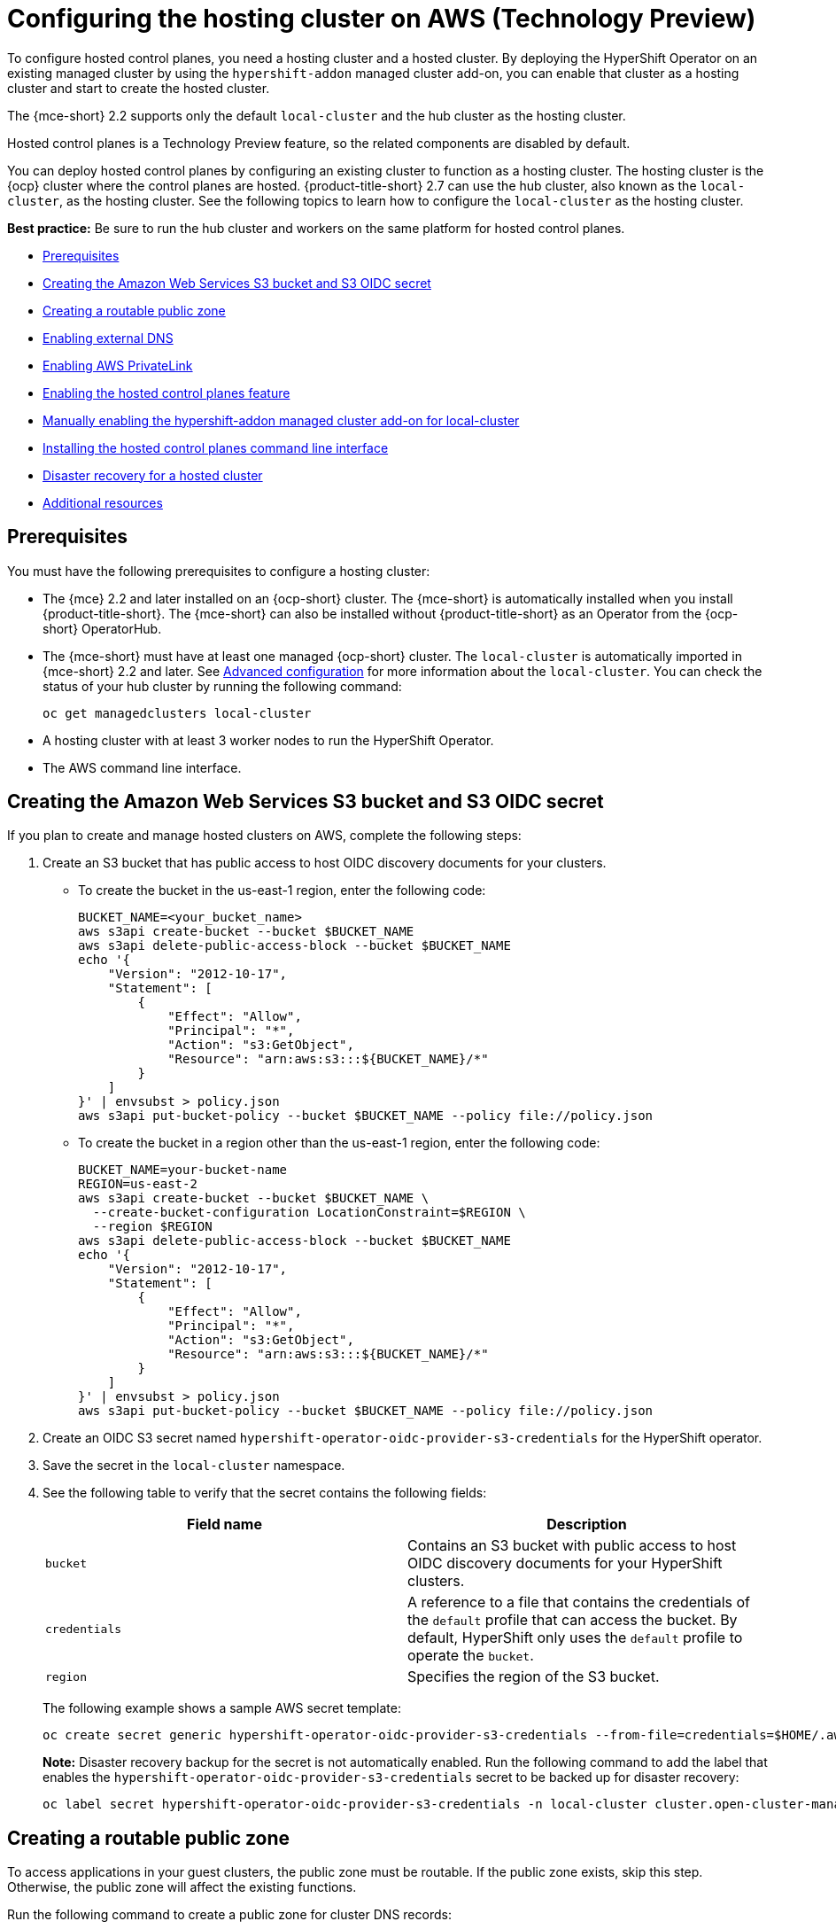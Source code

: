 [#hosting-service-cluster-configure-aws]
= Configuring the hosting cluster on AWS (Technology Preview)

To configure hosted control planes, you need a hosting cluster and a hosted cluster. By deploying the HyperShift Operator on an existing managed cluster by using the `hypershift-addon` managed cluster add-on, you can enable that cluster as a hosting cluster and start to create the hosted cluster. 

The {mce-short} 2.2 supports only the default `local-cluster` and the hub cluster as the hosting cluster.

Hosted control planes is a Technology Preview feature, so the related components are disabled by default.

You can deploy hosted control planes by configuring an existing cluster to function as a hosting cluster. The hosting cluster is the {ocp} cluster where the control planes are hosted. {product-title-short} 2.7 can use the hub cluster, also known as the `local-cluster`, as the hosting cluster. See the following topics to learn how to configure the `local-cluster` as the hosting cluster.

*Best practice:* Be sure to run the hub cluster and workers on the same platform for hosted control planes.

* <<hosting-service-cluster-configure-prereq-aws,Prerequisites>>
* <<hosted-create-aws-secret,Creating the Amazon Web Services S3 bucket and S3 OIDC secret>>
* <<hosted-create-public-zone-aws,Creating a routable public zone>>
* <<hosted-enable-ext-dns-aws,Enabling external DNS>>
* <<hosted-enable-private-link,Enabling AWS PrivateLink>>
* <<hosted-enable-feature-aws,Enabling the hosted control planes feature>>
* <<hosted-enable-hypershift-add-on-aws,Manually enabling the hypershift-addon managed cluster add-on for local-cluster>>
* <<hosted-install-cli,Installing the hosted control planes command line interface>>
* <<dr-hosted-cluster,Disaster recovery for a hosted cluster>>
* <<additional-resources-configure-hosted-cluster-aws,Additional resources>>

[#hosting-service-cluster-configure-prereq-aws]
== Prerequisites

You must have the following prerequisites to configure a hosting cluster: 

* The {mce} 2.2 and later installed on an {ocp-short} cluster. The {mce-short} is automatically installed when you install {product-title-short}. The {mce-short} can also be installed without {product-title-short} as an Operator from the {ocp-short} OperatorHub.

* The {mce-short} must have at least one managed {ocp-short} cluster. The `local-cluster` is automatically imported in {mce-short} 2.2 and later. See xref:../install_upgrade/adv_config_install.adoc#advanced-config-engine[Advanced configuration] for more information about the `local-cluster`. You can check the status of your hub cluster by running the following command:

+
----
oc get managedclusters local-cluster
----

* A hosting cluster with at least 3 worker nodes to run the HyperShift Operator.

* The AWS command line interface. 

[#hosted-create-aws-secret]
== Creating the Amazon Web Services S3 bucket and S3 OIDC secret

If you plan to create and manage hosted clusters on AWS, complete the following steps:

. Create an S3 bucket that has public access to host OIDC discovery documents for your clusters.
+
** To create the bucket in the us-east-1 region, enter the following code:
+ 
----
BUCKET_NAME=<your_bucket_name>
aws s3api create-bucket --bucket $BUCKET_NAME
aws s3api delete-public-access-block --bucket $BUCKET_NAME
echo '{
    "Version": "2012-10-17",
    "Statement": [
        {
            "Effect": "Allow",
            "Principal": "*",
            "Action": "s3:GetObject",
            "Resource": "arn:aws:s3:::${BUCKET_NAME}/*"
        }
    ]
}' | envsubst > policy.json
aws s3api put-bucket-policy --bucket $BUCKET_NAME --policy file://policy.json
----
+
** To create the bucket in a region other than the us-east-1 region, enter the following code:
+
----
BUCKET_NAME=your-bucket-name
REGION=us-east-2
aws s3api create-bucket --bucket $BUCKET_NAME \
  --create-bucket-configuration LocationConstraint=$REGION \
  --region $REGION
aws s3api delete-public-access-block --bucket $BUCKET_NAME
echo '{
    "Version": "2012-10-17",
    "Statement": [
        {
            "Effect": "Allow",
            "Principal": "*",
            "Action": "s3:GetObject",
            "Resource": "arn:aws:s3:::${BUCKET_NAME}/*"
        }
    ]
}' | envsubst > policy.json
aws s3api put-bucket-policy --bucket $BUCKET_NAME --policy file://policy.json
----

. Create an OIDC S3 secret named `hypershift-operator-oidc-provider-s3-credentials` for the HyperShift operator.

. Save the secret in the `local-cluster` namespace.

. See the following table to verify that the secret contains the following fields:
+
|===
| Field name | Description

| `bucket`
| Contains an S3 bucket with public access to host OIDC discovery documents for your HyperShift clusters.

| `credentials`
| A reference to a file that contains the credentials of the `default` profile that can access the bucket. By default, HyperShift only uses the `default` profile to operate the `bucket`. 

| `region`
| Specifies the region of the S3 bucket.
|===
+
The following example shows a sample AWS secret template:
+
----
oc create secret generic hypershift-operator-oidc-provider-s3-credentials --from-file=credentials=$HOME/.aws/credentials --from-literal=bucket=<s3-bucket-for-hypershift> --from-literal=region=<region> -n local-cluster
----
+
*Note:* Disaster recovery backup for the secret is not automatically enabled. Run the following command to add the label that enables the `hypershift-operator-oidc-provider-s3-credentials` secret to be backed up for disaster recovery:
+
----
oc label secret hypershift-operator-oidc-provider-s3-credentials -n local-cluster cluster.open-cluster-management.io/backup=true
----

[#hosted-create-public-zone-aws]
== Creating a routable public zone

To access applications in your guest clusters, the public zone must be routable. If the public zone exists, skip this step. Otherwise, the public zone will affect the existing functions.

Run the following command to create a public zone for cluster DNS records:

----
BASE_DOMAIN=www.example.com
aws route53 create-hosted-zone --name $BASE_DOMAIN --caller-reference $(whoami)-$(date --rfc-3339=date)
----

[#hosted-enable-ext-dns-aws]
== Enabling external DNS

Because the control plane and the data plane are separate in hosted control planes, you can configure DNS in two independent areas:

* Ingress for workloads within the hosted cluster, such as the following domain:
+
[source,bash]
----
*.apps.service-consumer-domain.com
----

* Ingress for service endpoints within the management cluster, such as API or OAUTH endpoints through the service provider domain:
+
[source,bash]
----
*.service-provider-domain.com
----

The input for the `hostedCluster.spec.dns` dictates the Ingress for workloads within the hosted cluster. The input for `hostedCluster.spec.services.servicePublishingStrategy.route.hostname` dictates the Ingress for service endpoints within the management cluster.

External DNS creates name records for hosted cluster `Services` that specify a publishing type of `LoadBalancer` or `Route` and provide a hostname for that publishing type. For hosted clusters with `Private` or `PublicAndPrivate` endpoint access types, only the `APIServer` and `OAuth` services support hostnames. For `Private` hosted clusters, the DNS record resolves to a private IP of a Virtual Private Cloud (VPC) Endpoint in your VPC.

A hosted control plane exposes four services:

* `APIServer`
* `OAuthServer`
* `Konnectivity`
* `Ignition`

Each of those services is exposed by using `servicePublishingStrategy` in the `HostedCluster` specification. By default, for the `LoadBalancer` and `Route` types of `servicePublishingStrategy`, you publish the service in one of two ways: 

* By using the hostname of the load balancer that is in the status of the `Service` with the `LoadBalancer` type
* In the `status.host` field of the `Route`

However, when you deploy hosted control planes in a managed service context, those methods can expose the Ingress subdomain of the underlying management cluster and limit options for the management cluster lifecycle and disaster recovery.

When a DNS indirection is layered on the `LoadBalancer` and `Route` publishing types, a managed service operator can publish all public hosted cluster services by using a service-level domain. This architecture allows remapping on the DNS name to a new `LoadBalancer` or `Route` and does not expose the Ingress domain of the management cluster. Hosted control planes uses external DNS to achieve that indirection layer.

You can deploy `external-dns` alongside the `hypershift` Operator in the `hypershift` namespace of the management cluster. The external DNS watches for `Services` or `Routes` that have the `external-dns.alpha.kubernetes.io/hostname` annotation. That annotation is used to create a DNS record that points to the `Service`, such as a record, or the `Route`, such as a CNAME record.

[#external-dns-prereqs-aws]
=== Prerequisites

Before you can set up external DNS for hosted control planes, you must meet the following prerequisites:

* An external public domain that you can point to

* Access to the AWS Route53 Management console

[#set-up-external-dns-aws]
=== Setting up external DNS for hosted control planes

If you plan to provision hosted control plane clusters with service-level DNS (external DNS), complete the following steps:

. Create an AWS credential secret for the HyperShift Operator and name it `hypershift-operator-external-dns-credentials` in the `local-cluster` namespace.

. See the following table to verify that the secret has the required fields:
+
|===
| Field name | Description | Optional or required

| `provider`
| The DNS provider that manages the service-level DNS zone.
| Required

| `domain-filter`
| The service-level domain.
| Required

| `credentials`
| The credential file that supports all external DNS types.
| Optional when you use AWS keys

| `aws-access-key-id`
| The credential access key id.
| Optional when you use the AWS DNS service

| `aws-secret-access-key`
| The credential access key secret.
| Optional when you use the AWS DNS service
|===
+
The following example shows the sample `hypershift-operator-external-dns-credentials` secret template:
+
----
oc create secret generic hypershift-operator-external-dns-credentials --from-literal=provider=aws --from-literal=domain-filter=service.my.domain.com --from-file=credentials=<credentials-file> -n local-cluster
----
+
*Note:* Disaster recovery backup for the secret is not automatically enabled. To add the label that enables the `hypershift-operator-external-dns-credentials` secret to be backed up for disaster recovery, enter the following command:
+
----
oc label secret hypershift-operator-external-dns-credentials -n local-cluster cluster.open-cluster-management.io/backup=""
----

[#create-public-dns-hosted-zone-aws]
=== Creating the public DNS hosted zone

You can create the public DNS hosted zone to use as the external DNS domain-filter in the AWS Route 53 management console:

. In the Route 53 management console, click *Create hosted zone*.

. On the *Hosted zone configuration* page, type a domain name, verify that *Publish hosted zone* is selected as the type, and click *Create hosted zone*.

. After the zone is created, on the *Records* tab, note the values in the *Value/Route traffic to* column.

. In the main domain, create an NS record to redirect the DNS requests to the delegated zone. In the *Value* field, enter the values that you noted in the previous step.

. Click *Create records*.

. Verify that the DNS hosted zone is working by creating a test entry in the new subzone and testing it with a `dig` command like the following example:
+
----
dig +short test.user-dest-public.aws.kerberos.com
192.168.1.1
----

. To create a hosted cluster that sets the hostname for `LoadBalancer` and `Route` services, enter the following command, where `external-dns-domain` matches the public hosted zone that you created:
+
----
hypershift create cluster aws --name=example --endpoint-access=PublicAndPrivate --external-dns-domain=service-provider-domain.com ...
----

This example shows the resulting `services` block for the hosted cluster:

[source,yaml]
----
  platform:
    aws:
      endpointAccess: PublicAndPrivate
...
  services:
  - service: APIServer
    servicePublishingStrategy:
      route:
        hostname: api-example.service-provider-domain.com
      type: Route
  - service: OAuthServer
    servicePublishingStrategy:
      route:
        hostname: oauth-example.service-provider-domain.com
      type: Route
  - service: Konnectivity
    servicePublishingStrategy:
      type: Route
  - service: Ignition
    servicePublishingStrategy:
      type: Route
----

When the Control Plane Operator creates the `Services` and `Routes`, it annotates them with the `external-dns.alpha.kubernetes.io/hostname` annotation. The value is the `hostname` field in the `servicePublishingStrategy` for that type. The Control Plane Operator uses that name for the service endpoints, and it expects that if the hostname is set, a mechanism exists, such as external-dns or otherwise, which can create the DNS records.

Only public services can have service-level DNS indirection. Private services use the `hypershift.local` private zone, and it is not valid to set `hostname` for services that are private for a given endpoint access type. 

The following table notes when it is valid to set `hostname` for a service and endpoint combination:

|===
|Service |Public |PublicAndPrivate |Private

|`APIServer`
|Y
|Y
|N

|`OAuthServer`
|Y
|Y
|N

|`Konnectivity`
|Y
|N
|N

|`Ignition`
|Y
|N
|N
|===

[#deploy-cluster-cli-external-dns-aws]
=== Deploying a cluster by using the command line interface and external DNS

You need to deploy the `hypershift` and `external-dns` Operators when the external public hosted zone already exists. Ensure that the `external-dns` Operator is running and that the internal flags point to the public hosted zone by entering the following commands:

----
export KUBECONFIG=<path_to_management_cluster_kubeconfig>
export AWS_CREDS=~/.aws/credentials
export REGION=<region>

hypershift create cluster aws \
    --aws-creds ${AWS_CREDS} \
    --instance-type m6i.xlarge \
    --region ${REGION} \
    --auto-repair \
    --generate-ssh \
    --name <cluster_name> \
    --namespace clusters \
    --base-domain service-consumer-domain.com \ <1>
    --node-pool-replicas 2 \
    --pull-secret ${HOME}/pull_secret.json \
    --release-image quay.io/openshift-release-dev/ocp-release:4.12.0-ec.3-x86_64 \
    --external-dns-domain=service-provider-domain.com \ <2>
    --endpoint-access=PublicAndPrivate <3>
----

<1> Points to the public hosted zone, `service-consumer-domain.com`, which is typically in an AWS account that the service consumer owns.
<2> Points to the public external DNS hosted zone, `service-provider-domain.com`, which is typically in an AWS account that the service provider owns.
<3> Set as `PublicAndPrivate.` The external DNS can be used with only `Public` or `PublicAndPrivate` configurations.

[#hosted-enable-private-link]
== Enabling AWS PrivateLink

If you plan to provision hosted control plane clusters on the AWS platform with PrivateLink, complete the following steps:

. Create an AWS credential secret for the HyperShift Operator and name it `hypershift-operator-private-link-credentials`. The secret must reside in the managed cluster namespace that is the namespace of the managed cluster being used as the hosting cluster. If you used `local-cluster`, create the secret in the `local-cluster` namespace.

. See the following table to confirm that the secret contains the required fields:
+
|===
| Field name | Description | Optional or required
| `region`
| Region for use with Private Link
| Required

| `aws-access-key-id`
| The credential access key id.
| Required

| `aws-secret-access-key`
| The credential access key secret.
| Required
|===
+
The following example shows the sample `hypershift-operator-private-link-credentials` secret template:
+
----
oc create secret generic hypershift-operator-private-link-credentials --from-literal=aws-access-key-id=<aws-access-key-id> --from-literal=aws-secret-access-key=<aws-secret-access-key> --from-literal=region=<region> -n local-cluster
----
+
*Note:* Disaster recovery backup for the secret is not automatically enabled. Run the following command to add the label that enables the `hypershift-operator-private-link-credentials` secret to be backed up for disaster recovery:
+
----
oc label secret hypershift-operator-private-link-credentials -n local-cluster cluster.open-cluster-management.io/backup=""
----

[#hosted-enable-feature-aws]
== Enabling the hosted control planes feature

The hosted control planes feature is disabled by default. Enabling the feature automatically also enables the `hypershift-addon` managed cluster add-on. 

. You can run the following command to enable the feature:
+
----
oc patch mce multiclusterengine --type=merge -p '{"spec":{"overrides":{"components":[{"name":"hypershift-preview","enabled": true}]}}}'
----

. Run the following command to verify that the `hypershift-preview` and `hypershift-local-hosting` features are enabled in the `MultiClusterEngine` custom resource:
+
----
oc get mce multiclusterengine -o yaml
----
+
The output resembles the following example:
+
[source,yaml]
----
apiVersion: multicluster.openshift.io/v1
kind: MultiClusterEngine
metadata:
  name: multiclusterengine
spec:
  overrides:
    components:
    - name: hypershift-preview
      enabled: true
    - name: hypershift-local-hosting
      enabled: true
----

[#hosted-enable-hypershift-add-on-aws]
=== Manually enabling the hypershift-addon managed cluster add-on for local-cluster

Enabling the hosted control planes feature automatically enables the `hypershift-addon` managed cluster add-on. If you need to enable the `hypershift-addon` managed cluster add-on manually, complete the following steps to use the `hypershift-addon` to install the HyperShift Operator on `local-cluster`:

. Create the `ManagedClusterAddon` HyperShift add-on by creating a file that resembles the following example:
+
[source,yaml]
----
apiVersion: addon.open-cluster-management.io/v1alpha1
kind: ManagedClusterAddOn
metadata:
  name: hypershift-addon
  namespace: local-cluster 
spec:
  installNamespace: open-cluster-management-agent-addon
----

. Apply the file by running the following command:
+
----
oc apply -f <filename>
----
+
Replace `filename` with the name of the file that you created. 

. Confirm that the `hypershift-addon` is installed by running the following command:
+
----
oc get managedclusteraddons -n local-cluster hypershift-addon
----
+
If the add-on is installed, the output resembles the following example:
+
----
NAME               AVAILABLE   DEGRADED   PROGRESSING
hypershift-addon   True
----

Your HyperShift add-on is installed and the hosting cluster is available to create and manage hosted clusters.

[#hosted-install-cli]
== Installing the hosted control planes command line interface

The hosted control planes (`hypershift`) command line interface is used to create and manage {ocp-short} hosted control plane clusters. After you enable the hosted control planes feature, you can install the hosted control planes command line interface by completing the following steps:

. From the {ocp-short} console, click the *Help icon* > *Command Line Tools*.

. Click *Download hypershift CLI* for your platform.
+
*Note:* The download is only visible if you have enabled the `hypershift-preview` feature.

. Unpack the downloaded archive by running the following command:
+
----
tar xvzf hypershift.tar.gz
----

. Run the following command to make the binary file executable:
+
----
chmod +x hypershift
----

. Run the following command to move the binary file to a directory in your path:
+
----
sudo mv hypershift /usr/local/bin/.
----

You can now use the `hypershift create cluster` command to create and manage hosted clusters. Use the following command to list the available parameters:

----
hypershift create cluster aws --help
----

[#dr-hosted-cluster]
== Disaster recovery for a hosted cluster

The hosted control plane runs on the {mce-short} hub cluster. The data plane runs on a separate platform that you choose. When recovering the {mce-short} hub cluster from a disaster, you might also want to recover the hosted control planes.

See link:https://access.redhat.com/documentation/en-us/openshift_container_platform/4.13/html/hosted_control_planes/hcp-backup-restore-dr#hcp-dr-aws[Disaster recovery for a hosted cluster within an AWS region] to learn how to back up a hosted control plane cluster and restore it on a different cluster.

*Important:* Disaster recovery for hosted clusters is available on AWS only.

[#additional-resources-configure-hosted-cluster-aws]
== Additional resources

For more information about hosted control planes on AWS, see the following resource:

* You can now deploy the SR-IOV Operator. For more information, see link:https://access.redhat.com/documentation/en-us/openshift_container_platform/4.13/html/networking/hardware-networks#sriov-operator-hosted-control-planes_configuring-sriov-operator[Deploying the SR-IOV Operator for hosted control planes].